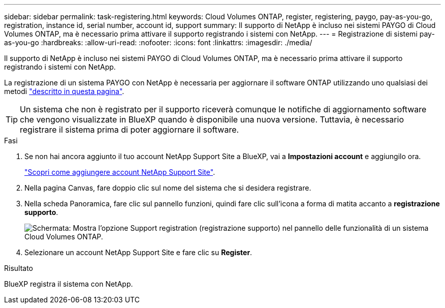 ---
sidebar: sidebar 
permalink: task-registering.html 
keywords: Cloud Volumes ONTAP, register, registering, paygo, pay-as-you-go, registration, instance id, serial number, account id, support 
summary: Il supporto di NetApp è incluso nei sistemi PAYGO di Cloud Volumes ONTAP, ma è necessario prima attivare il supporto registrando i sistemi con NetApp. 
---
= Registrazione di sistemi pay-as-you-go
:hardbreaks:
:allow-uri-read: 
:nofooter: 
:icons: font
:linkattrs: 
:imagesdir: ./media/


[role="lead"]
Il supporto di NetApp è incluso nei sistemi PAYGO di Cloud Volumes ONTAP, ma è necessario prima attivare il supporto registrando i sistemi con NetApp.

La registrazione di un sistema PAYGO con NetApp è necessaria per aggiornare il software ONTAP utilizzando uno qualsiasi dei metodi link:task-updating-ontap-cloud.html["descritto in questa pagina"].


TIP: Un sistema che non è registrato per il supporto riceverà comunque le notifiche di aggiornamento software che vengono visualizzate in BlueXP quando è disponibile una nuova versione. Tuttavia, è necessario registrare il sistema prima di poter aggiornare il software.

.Fasi
. Se non hai ancora aggiunto il tuo account NetApp Support Site a BlueXP, vai a *Impostazioni account* e aggiungilo ora.
+
https://docs.netapp.com/us-en/bluexp-setup-admin/task-adding-nss-accounts.html["Scopri come aggiungere account NetApp Support Site"^].

. Nella pagina Canvas, fare doppio clic sul nome del sistema che si desidera registrare.
. Nella scheda Panoramica, fare clic sul pannello funzioni, quindi fare clic sull'icona a forma di matita accanto a *registrazione supporto*.
+
image:screenshot_features_support_registration_2.png["Schermata: Mostra l'opzione Support registration (registrazione supporto) nel pannello delle funzionalità di un sistema Cloud Volumes ONTAP."]

. Selezionare un account NetApp Support Site e fare clic su *Register*.


.Risultato
BlueXP registra il sistema con NetApp.
